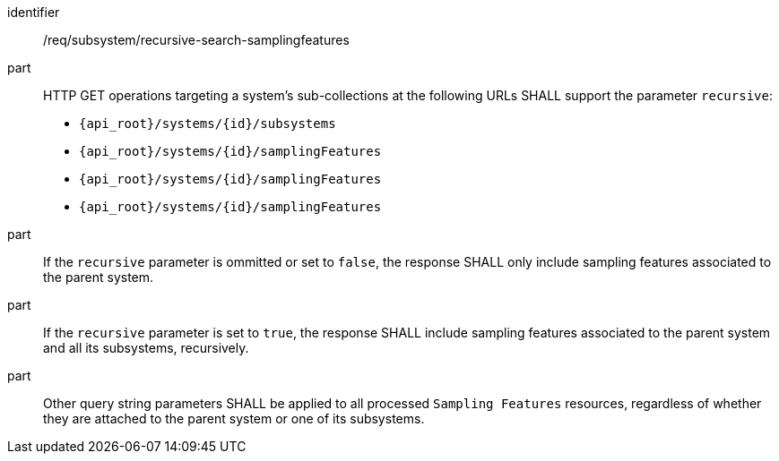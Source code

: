 [requirement,model=ogc]
====
[%metadata]
identifier:: /req/subsystem/recursive-search-samplingfeatures

part:: HTTP GET operations targeting a system's sub-collections at the following URLs SHALL support the parameter `recursive`:
- `{api_root}/systems/{id}/subsystems`
- `{api_root}/systems/{id}/samplingFeatures`
- `{api_root}/systems/{id}/samplingFeatures`
- `{api_root}/systems/{id}/samplingFeatures`

part:: If the `recursive` parameter is ommitted or set to `false`, the response SHALL only include sampling features associated to the parent system.

part:: If the `recursive` parameter is set to `true`, the response SHALL include sampling features associated to the parent system and all its subsystems, recursively.

part:: Other query string parameters SHALL be applied to all processed `Sampling Features` resources, regardless of whether they are attached to the parent system or one of its subsystems.
====
